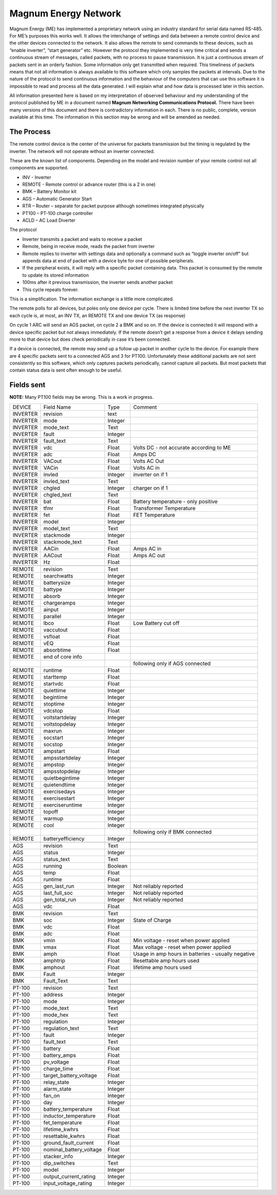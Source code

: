Magnum Energy Network
---------------------

Magnum Energy (ME) has implemented a proprietary network using an industry standard for serial data named RS-485. For ME’s purposes this works well. It allows the interchange of settings and data between a remote control device and the other devices connected to the network. It also allows the remote to send commands to these devices, such as “enable inverter”, “start generator” etc. However the protocol they implemented is very time critical and sends a continuous stream of messages, called packets, with no process to pause transmission. It is just a continuous stream of packets sent in an orderly fashion. Some information only get transmitted when required. This timeliness of packets means that not all information is always available to this software which only samples the packets at intervals. Due to the nature of the protocol to send continuous information and the behaviour of the computers that can use this software it is impossible to read and process all the data generated. I will explain what and how data is processed later in this section.

All information presented here is based on my interpretation of observed behaviour and my understanding of the protocol published by ME in a document named **Magnum Networking Communications Protocol.** There have been many versions of this document and there is contradictory information in each. There is no public, complete, version available at this time. The information in this section may be wrong and will be amended as needed.

The Process
===========

The remote control device is the center of the universe for packets transmission but the timing is regulated by the inverter. The network will not operate without an inverter connected.

These are the known list of components. Depending on the model and revision number of your remote control not all components are supported.

-  INV - Inverter

-  REMOTE - Remote control or advance router (this is a 2 in one)

-  BMK – Battery Monitor kit

-  AGS – Automatic Generator Start

-  RTR – Router – separate for packet purpose although sometimes integrated physically

-  PT100 – PT-100 charge controller

-  ACLD – AC Load Diverter

The protocol

-  Inverter transmits a packet and waits to receive a packet

-  Remote, being in receive mode, reads the packet from inverter

-  Remote replies to inverter with settings data and optionally a command such as “toggle inverter on/off” but appends data at end of packet with a device byte for one of possible peripherals.

-  If the peripheral exists, it will reply with a specific packet containing data. This packet is consumed by the remote to update its stored information

-  100ms after it previous transmission, the inverter sends another packet

-  This cycle repeats forever.

This is a simplification. The information exchange is a little more complicated.

The remote polls for all devices, but poles only one device per cycle. There is limited time before the next inverter TX so each cycle is, at most, an INV TX, an REMOTE TX and one device TX (as response)

On cycle 1 ARC will send an AGS packet, on cycle 2 a BMK and so on. If the device is connected it will respond with a device specific packet but not always immediately. If the remote doesn’t get a response from a device it delays sending more to that device but does check periodically in case it’s been connected.

If a device is connected, the remote may send up a follow up packet in another cycle to the device. For example there are 4 specific packets sent to a connected AGS and 3 for PT100. Unfortunately these additional packets are not sent consistently so this software, which only captures packets periodically, cannot capture all packets. But most packets that contain status data is sent often enough to be useful.

Fields sent
===========

**NOTE:** Many PT100 fields may be wrong. This is a work in progress.

+----------+-------------------------+---------+------------------------------------------------------+
| DEVICE   | Field Name              | Type    |    Comment                                           |
+----------+-------------------------+---------+------------------------------------------------------+
| INVERTER | revision                | text    |                                                      |
+----------+-------------------------+---------+------------------------------------------------------+
| INVERTER | mode                    | Integer |                                                      |
+----------+-------------------------+---------+------------------------------------------------------+
| INVERTER | mode_text               | Text    |                                                      |
+----------+-------------------------+---------+------------------------------------------------------+
| INVERTER | fault                   | Integer |                                                      |
+----------+-------------------------+---------+------------------------------------------------------+
| INVERTER | fault_text              | Text    |                                                      |
+----------+-------------------------+---------+------------------------------------------------------+
| INVERTER | vdc                     | Float   | Volts DC - not accurate according to ME              |
+----------+-------------------------+---------+------------------------------------------------------+
| INVERTER | adc                     | Float   | Amps DC                                              |
+----------+-------------------------+---------+------------------------------------------------------+
| INVERTER | VACout                  | Float   | Volts AC Out                                         |
+----------+-------------------------+---------+------------------------------------------------------+
| INVERTER | VACin                   | Float   | Volts AC in                                          |
+----------+-------------------------+---------+------------------------------------------------------+
| INVERTER | invled                  | Integer | inverter on if 1                                     |
+----------+-------------------------+---------+------------------------------------------------------+
| INVERTER | invled_text             | Text    |                                                      |
+----------+-------------------------+---------+------------------------------------------------------+
| INVERTER | chgled                  | Integer | charger on if 1                                      |
+----------+-------------------------+---------+------------------------------------------------------+
| INVERTER | chgled_text             | Text    |                                                      |
+----------+-------------------------+---------+------------------------------------------------------+
| INVERTER | bat                     | Float   | Battery temperature - only positive                  |
+----------+-------------------------+---------+------------------------------------------------------+
| INVERTER | tfmr                    | Float   | Transformer Temperature                              |
+----------+-------------------------+---------+------------------------------------------------------+
| INVERTER | fet                     | Float   | FET Temperature                                      |
+----------+-------------------------+---------+------------------------------------------------------+
| INVERTER | model                   | Integer |                                                      |
+----------+-------------------------+---------+------------------------------------------------------+
| INVERTER | model_text              | Text    |                                                      |
+----------+-------------------------+---------+------------------------------------------------------+
| INVERTER | stackmode               | Integer |                                                      |
+----------+-------------------------+---------+------------------------------------------------------+
| INVERTER | stackmode_text          | Text    |                                                      |
+----------+-------------------------+---------+------------------------------------------------------+
| INVERTER | AACin                   | Float   | Amps AC in                                           |
+----------+-------------------------+---------+------------------------------------------------------+
| INVERTER | AACout                  | Float   | Amps AC out                                          |
+----------+-------------------------+---------+------------------------------------------------------+
| INVERTER | Hz                      | Float   |                                                      |
+----------+-------------------------+---------+------------------------------------------------------+
|          |                         |         |                                                      |
+----------+-------------------------+---------+------------------------------------------------------+
| REMOTE   | revision                | Text    |                                                      |
+----------+-------------------------+---------+------------------------------------------------------+
| REMOTE   | searchwatts             | Integer |                                                      |
+----------+-------------------------+---------+------------------------------------------------------+
| REMOTE   | batterysize             | Integer |                                                      |
+----------+-------------------------+---------+------------------------------------------------------+
| REMOTE   | battype                 | Integer |                                                      |
+----------+-------------------------+---------+------------------------------------------------------+
| REMOTE   | absorb                  | Integer |                                                      |
+----------+-------------------------+---------+------------------------------------------------------+
| REMOTE   | chargeramps             | Integer |                                                      |
+----------+-------------------------+---------+------------------------------------------------------+
| REMOTE   | ainput                  | Integer |                                                      |
+----------+-------------------------+---------+------------------------------------------------------+
| REMOTE   | parallel                | Integer |                                                      |
+----------+-------------------------+---------+------------------------------------------------------+
| REMOTE   | lbco                    | Float   | Low Battery cut off                                  |
+----------+-------------------------+---------+------------------------------------------------------+
| REMOTE   | vaccutout               | Float   |                                                      |
+----------+-------------------------+---------+------------------------------------------------------+
| REMOTE   | vsfloat                 | Float   |                                                      |
+----------+-------------------------+---------+------------------------------------------------------+
| REMOTE   | vEQ                     | Float   |                                                      |
+----------+-------------------------+---------+------------------------------------------------------+
| REMOTE   | absorbtime              | Float   |                                                      |
+----------+-------------------------+---------+------------------------------------------------------+
| REMOTE   | end of core info        |         |                                                      |
+----------+-------------------------+---------+------------------------------------------------------+
|          |                         |         | following only if AGS connected                      |
+----------+-------------------------+---------+------------------------------------------------------+
| REMOTE   | runtime                 | Float   |                                                      |
+----------+-------------------------+---------+------------------------------------------------------+
| REMOTE   | starttemp               | Float   |                                                      |
+----------+-------------------------+---------+------------------------------------------------------+
| REMOTE   | startvdc                | Float   |                                                      |
+----------+-------------------------+---------+------------------------------------------------------+
| REMOTE   | quiettime               | Integer |                                                      |
+----------+-------------------------+---------+------------------------------------------------------+
| REMOTE   | begintime               | Integer |                                                      |
+----------+-------------------------+---------+------------------------------------------------------+
| REMOTE   | stoptime                | Integer |                                                      |
+----------+-------------------------+---------+------------------------------------------------------+
| REMOTE   | vdcstop                 | Float   |                                                      |
+----------+-------------------------+---------+------------------------------------------------------+
| REMOTE   | voltstartdelay          | Integer |                                                      |
+----------+-------------------------+---------+------------------------------------------------------+
| REMOTE   | voltstopdelay           | Integer |                                                      |
+----------+-------------------------+---------+------------------------------------------------------+
| REMOTE   | maxrun                  | Integer |                                                      |
+----------+-------------------------+---------+------------------------------------------------------+
| REMOTE   | socstart                | Integer |                                                      |
+----------+-------------------------+---------+------------------------------------------------------+
| REMOTE   | socstop                 | Integer |                                                      |
+----------+-------------------------+---------+------------------------------------------------------+
| REMOTE   | ampstart                | Float   |                                                      |
+----------+-------------------------+---------+------------------------------------------------------+
| REMOTE   | ampsstartdelay          | Integer |                                                      |
+----------+-------------------------+---------+------------------------------------------------------+
| REMOTE   | ampstop                 | Integer |                                                      |
+----------+-------------------------+---------+------------------------------------------------------+
| REMOTE   | ampsstopdelay           | Integer |                                                      |
+----------+-------------------------+---------+------------------------------------------------------+
| REMOTE   | quietbegintime          | Integer |                                                      |
+----------+-------------------------+---------+------------------------------------------------------+
| REMOTE   | quietendtime            | Integer |                                                      |
+----------+-------------------------+---------+------------------------------------------------------+
| REMOTE   | exercisedays            | Integer |                                                      |
+----------+-------------------------+---------+------------------------------------------------------+
| REMOTE   | exercisestart           | Integer |                                                      |
+----------+-------------------------+---------+------------------------------------------------------+
| REMOTE   | exerciseruntime         | Integer |                                                      |
+----------+-------------------------+---------+------------------------------------------------------+
| REMOTE   | topoff                  | Integer |                                                      |
+----------+-------------------------+---------+------------------------------------------------------+
| REMOTE   | warmup                  | Integer |                                                      |
+----------+-------------------------+---------+------------------------------------------------------+
| REMOTE   | cool                    | Integer |                                                      |
+----------+-------------------------+---------+------------------------------------------------------+
|          |                         |         | following only if BMK connected                      |
+----------+-------------------------+---------+------------------------------------------------------+
| REMOTE   | batteryefficiency       | Integer |                                                      |
+----------+-------------------------+---------+------------------------------------------------------+
|          |                         |         |                                                      |
+----------+-------------------------+---------+------------------------------------------------------+
| AGS      | revision                | Text    |                                                      |
+----------+-------------------------+---------+------------------------------------------------------+
| AGS      | status                  | Integer |                                                      |
+----------+-------------------------+---------+------------------------------------------------------+
| AGS      | status_text             | Text    |                                                      |
+----------+-------------------------+---------+------------------------------------------------------+
| AGS      | running                 | Boolean |                                                      |
+----------+-------------------------+---------+------------------------------------------------------+
| AGS      | temp                    | Float   |                                                      |
+----------+-------------------------+---------+------------------------------------------------------+
| AGS      | runtime                 | Float   |                                                      |
+----------+-------------------------+---------+------------------------------------------------------+
| AGS      | gen_last_run            | Integer | Not reliably reported                                |
+----------+-------------------------+---------+------------------------------------------------------+
| AGS      | last_full_soc           | Integer | Not reliably reported                                |
+----------+-------------------------+---------+------------------------------------------------------+
| AGS      | gen_total_run           | Integer | Not reliably reported                                |
+----------+-------------------------+---------+------------------------------------------------------+
| AGS      | vdc                     | Float   |                                                      |
+----------+-------------------------+---------+------------------------------------------------------+
|          |                         |         |                                                      |
+----------+-------------------------+---------+------------------------------------------------------+
| BMK      | revision                | Text    |                                                      |
+----------+-------------------------+---------+------------------------------------------------------+
| BMK      | soc                     | Integer | State of Charge                                      |
+----------+-------------------------+---------+------------------------------------------------------+
| BMK      | vdc                     | Float   |                                                      |
+----------+-------------------------+---------+------------------------------------------------------+
| BMK      | adc                     | Float   |                                                      |
+----------+-------------------------+---------+------------------------------------------------------+
| BMK      | vmin                    | Float   | Min voltage - reset when power applied               |
+----------+-------------------------+---------+------------------------------------------------------+
| BMK      | vmax                    | Float   | Max voltage - reset when power applied               |
+----------+-------------------------+---------+------------------------------------------------------+
| BMK      | amph                    | Float   | Usage in amp hours in batteries - usually negative   |
+----------+-------------------------+---------+------------------------------------------------------+
| BMK      | amphtrip                | Float   | Resettable amp hours used                            |
+----------+-------------------------+---------+------------------------------------------------------+
| BMK      | amphout                 | Float   | lifetime amp hours used                              |
+----------+-------------------------+---------+------------------------------------------------------+
| BMK      | Fault                   | Integer |                                                      |
+----------+-------------------------+---------+------------------------------------------------------+
| BMK      | Fault_Text              | Text    |                                                      |
+----------+-------------------------+---------+------------------------------------------------------+
|          |                         |         |                                                      |
+----------+-------------------------+---------+------------------------------------------------------+
| PT-100   | revision                | Text    |                                                      |
+----------+-------------------------+---------+------------------------------------------------------+
| PT-100   | address                 | Integer |                                                      |
+----------+-------------------------+---------+------------------------------------------------------+
| PT-100   | mode                    | Integer |                                                      |
+----------+-------------------------+---------+------------------------------------------------------+
| PT-100   | mode_text               | Text    |                                                      |
+----------+-------------------------+---------+------------------------------------------------------+
| PT-100   | mode_hex                | Text    |                                                      |
+----------+-------------------------+---------+------------------------------------------------------+
| PT-100   | regulation              | Integer |                                                      |
+----------+-------------------------+---------+------------------------------------------------------+
| PT-100   | regulation_text         | Text    |                                                      |
+----------+-------------------------+---------+------------------------------------------------------+
| PT-100   | fault                   | Integer |                                                      |
+----------+-------------------------+---------+------------------------------------------------------+
| PT-100   | fault_text              | Text    |                                                      |
+----------+-------------------------+---------+------------------------------------------------------+
| PT-100   | battery                 | Float   |                                                      |
+----------+-------------------------+---------+------------------------------------------------------+
| PT-100   | battery_amps            | Float   |                                                      |
+----------+-------------------------+---------+------------------------------------------------------+
| PT-100   | pv_voltage              | Float   |                                                      |
+----------+-------------------------+---------+------------------------------------------------------+
| PT-100   | charge_time             | Float   |                                                      |
+----------+-------------------------+---------+------------------------------------------------------+
| PT-100   | target_battery_voltage  | Float   |                                                      |
+----------+-------------------------+---------+------------------------------------------------------+
| PT-100   | relay_state             | Integer |                                                      |
+----------+-------------------------+---------+------------------------------------------------------+
| PT-100   | alarm_state             | Integer |                                                      |
+----------+-------------------------+---------+------------------------------------------------------+
| PT-100   | fan_on                  | Integer |                                                      |
+----------+-------------------------+---------+------------------------------------------------------+
| PT-100   | day                     | Integer |                                                      |
+----------+-------------------------+---------+------------------------------------------------------+
| PT-100   | battery_temperature     | Float   |                                                      |
+----------+-------------------------+---------+------------------------------------------------------+
| PT-100   | inductor_temperature    | Float   |                                                      |
+----------+-------------------------+---------+------------------------------------------------------+
| PT-100   | fet_temperature         | Float   |                                                      |
+----------+-------------------------+---------+------------------------------------------------------+
| PT-100   | lifetime_kwhrs          | Float   |                                                      |
+----------+-------------------------+---------+------------------------------------------------------+
| PT-100   | resettable_kwhrs        | Float   |                                                      |
+----------+-------------------------+---------+------------------------------------------------------+
| PT-100   | ground_fault_current    | Float   |                                                      |
+----------+-------------------------+---------+------------------------------------------------------+
| PT-100   | nominal_battery_voltage | Float   |                                                      |
+----------+-------------------------+---------+------------------------------------------------------+
| PT-100   | stacker_info            | Integer |                                                      |
+----------+-------------------------+---------+------------------------------------------------------+
| PT-100   | dip_switches            | Text    |                                                      |
+----------+-------------------------+---------+------------------------------------------------------+
| PT-100   | model                   | Integer |                                                      |
+----------+-------------------------+---------+------------------------------------------------------+
| PT-100   | output_current_rating   | Integer |                                                      |
+----------+-------------------------+---------+------------------------------------------------------+
| PT-100   | input_voltage_rating    | Integer |                                                      |
+----------+-------------------------+---------+------------------------------------------------------+

